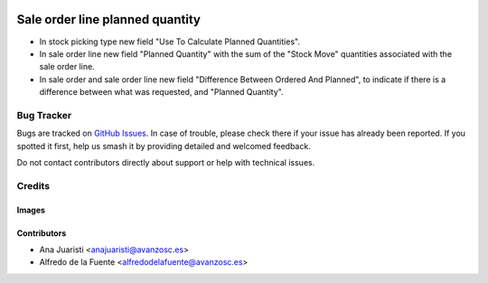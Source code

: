 .. image:: https://img.shields.io/badge/licence-AGPL--3-blue.svg
   :target: https://www.gnu.org/licenses/agpl-3.0-standalone.html
   :alt: License: AGPL-3

================================
Sale order line planned quantity
================================

* In stock picking type new field "Use To Calculate Planned Quantities".
* In sale order line new field "Planned Quantity" with the sum of the
  "Stock Move" quantities associated with the sale order line.
* In sale order and sale order line new field "Difference Between Ordered And
  Planned", to indicate if there is a difference between what was requested,
  and "Planned Quantity".

Bug Tracker
===========

Bugs are tracked on `GitHub Issues
<https://github.com/avanzosc/sale-addons/issues>`_. In case of trouble, please
check there if your issue has already been reported. If you spotted it first,
help us smash it by providing detailed and welcomed feedback.

Do not contact contributors directly about support or help with technical issues.

Credits
=======

Images
------

Contributors
------------

* Ana Juaristi <anajuaristi@avanzosc.es>
* Alfredo de la Fuente <alfredodelafuente@avanzosc.es>

